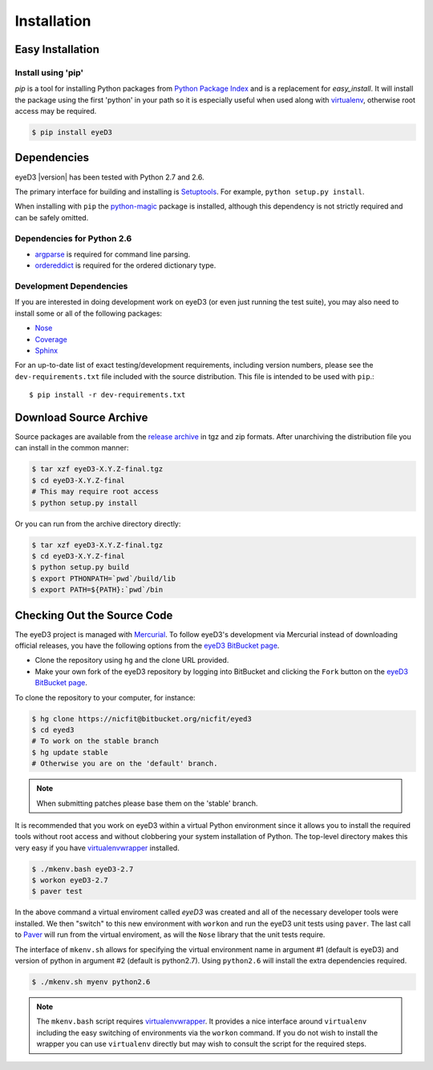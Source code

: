 ============
Installation
============

Easy Installation
=================

Install using 'pip'
-------------------
*pip* is a tool for installing Python packages from `Python Package Index`_ and
is a replacement for *easy_install*. It will install the package using the
first 'python' in your path so it is especially useful when used along with 
`virtualenv`_, otherwise root access may be required.

.. code-block:: sh

    $ pip install eyeD3

.. _virtualenv: http://www.virtualenv.org/
.. _Python Package Index: http://pypi.python.org/pypi/eyeD3

Dependencies
============
eyeD3 |version| has been tested with Python 2.7 and 2.6.

The primary interface for building and installing is `Setuptools`_. For
example, ``python setup.py install``.

When installing with ``pip`` the `python-magic`_ package is installed, although
this dependency is not strictly required and can be safely omitted.

.. _setuptools: http://pypi.python.org/pypi/setuptools
.. _Paver: http://paver.github.com/paver/
.. _python-magic: https://github.com/ahupp/python-magic

Dependencies for Python 2.6
---------------------------

* `argparse`_ is required for command line parsing.
* `ordereddict`_ is required for the ordered dictionary type.

.. _argparse: https://pypi.python.org/pypi/argparse
.. _ordereddict: https://pypi.python.org/pypi/ordereddict/1.1

Development Dependencies
------------------------

If you are interested in doing development work on eyeD3 (or even just running
the test suite), you may also need to install some or all of the following
packages:

* `Nose <http://code.google.com/p/python-nose/>`_
* `Coverage <http://nedbatchelder.com/code/modules/coverage.html>`_
* `Sphinx <http://sphinx.pocoo.org/>`_

For an up-to-date list of exact testing/development requirements, including
version numbers, please see the ``dev-requirements.txt`` file included with the
source distribution. This file is intended to be used with ``pip``.::

  $ pip install -r dev-requirements.txt

Download Source Archive
=======================

Source packages are available from the `release archive`_ in tgz and zip
formats.  After unarchiving the distribution file you can install in the common
manner:

.. code-block:: sh

    $ tar xzf eyeD3-X.Y.Z-final.tgz
    $ cd eyeD3-X.Y.Z-final
    # This may require root access
    $ python setup.py install

Or you can run from the archive directory directly:

.. code-block:: sh

    $ tar xzf eyeD3-X.Y.Z-final.tgz
    $ cd eyeD3-X.Y.Z-final
    $ python setup.py build
    $ export PTHONPATH=`pwd`/build/lib
    $ export PATH=${PATH}:`pwd`/bin

.. _release archive: http://eyed3.nicfit.net/releases/

Checking Out the Source Code
============================

The eyeD3 project is managed with `Mercurial
<http://mercurial.selenic.com/wiki/>`_. To follow eyeD3's development via
Mercurial instead of downloading official releases, you have the following
options from the `eyeD3 BitBucket page`_.

* Clone the repository using ``hg`` and the clone URL provided.
* Make your own fork of the eyeD3 repository by logging into BitBucket and
  clicking the ``Fork`` button on the `eyeD3 BitBucket page`_.

To clone the repository to your computer, for instance:

.. code-block:: sh

    $ hg clone https://nicfit@bitbucket.org/nicfit/eyed3
    $ cd eyed3
    # To work on the stable branch
    $ hg update stable
    # Otherwise you are on the 'default' branch.

.. note::
  When submitting patches please base them on the 'stable' branch.

It is recommended that you work on eyeD3 within a virtual Python environment
since it allows you to install the required tools without root access and
without clobbering your system installation of Python. The top-level directory
makes this very easy if you have `virtualenvwrapper`_ installed.

.. code-block:: sh

    $ ./mkenv.bash eyeD3-2.7
    $ workon eyeD3-2.7
    $ paver test

In the above command a virtual enviroment called `eyeD3` was created and all of
the necessary developer tools were installed. We then "switch" to this new
environment with ``workon`` and run the eyeD3 unit tests using ``paver``. The
last call to `Paver`_ will run from the virtual enviroment, as will the
``Nose`` library that the unit tests require.

The interface of ``mkenv.sh`` allows for specifying the virtual environment
name in argument #1 (default is eyeD3) and version of python in argument #2
(default is python2.7). Using ``python2.6`` will install the extra dependencies
required.

.. code-block:: sh

    $ ./mkenv.sh myenv python2.6


.. note::
  The ``mkenv.bash`` script requires `virtualenvwrapper`_. It provides a nice
  interface around ``virtualenv`` including the easy switching of environments
  via the ``workon`` command. If you do not wish to install the wrapper you can
  use ``virtualenv`` directly but may wish to consult the script for the
  required steps.

.. _eyeD3 BitBucket page: https://bitbucket.org/nicfit/eyed3
.. _virtualenvwrapper: http://www.doughellmann.com/projects/virtualenvwrapper

